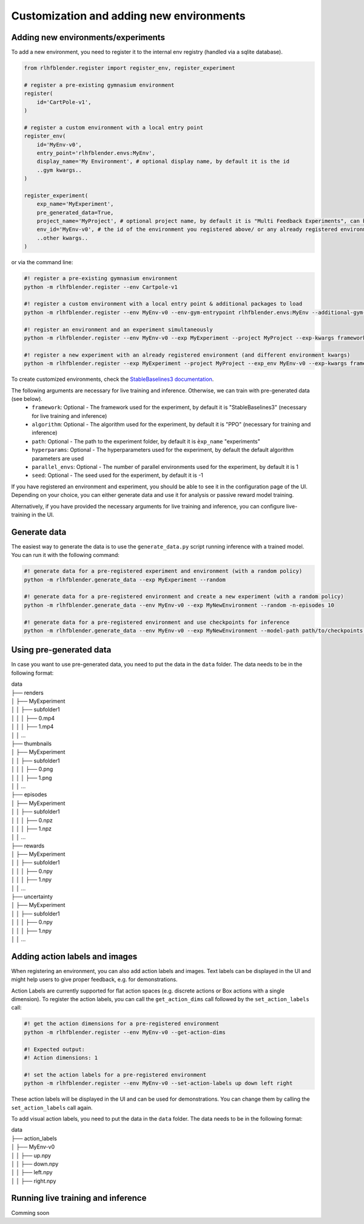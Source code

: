 .. _add_new_experiment:

========================================
Customization and adding new environments
========================================


Adding new environments/experiments
-----------------------------------

To add a new environment, you need to register it to the internal env registry (handled via a sqlite database).

.. code-block:: python

    from rlhfblender.register import register_env, register_experiment

    # register a pre-existing gymnasium environment
    register(
        id='CartPole-v1',
    )
    
    # register a custom environment with a local entry point
    register_env(
        id='MyEnv-v0',
        entry_point='rlhfblender.envs:MyEnv',
        display_name='My Environment', # optional display name, by default it is the id
        ..gym kwargs..
    )

    register_experiment(
        exp_name='MyExperiment',
        pre_generated_data=True,
        project_name='MyProject', # optional project name, by default it is "Multi Feedback Experiments", can be used to group experiments
        env_id='MyEnv-v0', # the id of the environment you registered above/ or any already registered environment
        ..other kwargs..
    )

or via the command line:

.. code-block:: bash

    #! register a pre-existing gymnasium environment
    python -m rlhfblender.register --env Cartpole-v1

    #! register a custom environment with a local entry point & additional packages to load
    python -m rlhfblender.register --env MyEnv-v0 --env-gym-entrypoint rlhfblender.envs:MyEnv --additional-gym-packages package1 package2

    #! register an environment and an experiment simultaneously
    python -m rlhfblender.register --env MyEnv-v0 --exp MyExperiment --project MyProject --exp-kwargs framework: StableBaselines3 algorithm: PPO ... --env-kwargs truncate: True max_episode_steps: 1000 ...

    #! register a new experiment with an already registered environment (and different environment kwargs)
    python -m rlhfblender.register --exp MyExperiment --project MyProject --exp_env MyEnv-v0 --exp-kwargs framework: StableBaselines3 algorithm: PPO ... --env-kwargs truncate: False max_episode_steps: 500 ...

To create customized environments, check the `StableBaselines3 documentation <https://stable-baselines3.readthedocs.io/en/master/guide/custom_env.html>`_. 

The following arguments are necessary for live training and inference. Otherwise, we can train with pre-generated data (see below).
    - ``framework``: Optional - The framework used for the experiment, by default it is "StableBaselines3" (necessary for live training and inference)
    - ``algorithm``: Optional - The algorithm used for the experiment, by default it is "PPO" (necessary for training and inference)
    - ``path``: Optional - The path to the experiment folder, by default it is ``èxp_name`` "experiments"
    - ``hyperparams``: Optional - The hyperparameters used for the experiment, by default the default algorithm parameters are used
    - ``parallel_envs``: Optional - The number of parallel environments used for the experiment, by default it is 1
    - ``seed``: Optional - The seed used for the experiment, by default it is -1

If you have registered an environment and experiment, you should be able to see it in the configuration page of the UI.
Depending on your choice, you can either generate data and use it for analysis or passive reward model training.

Alternatively, if you have provided the necessary arguments for live training and inference, you can configure live-training in the UI.


Generate data 
-------------

The easiest way to generate the data is to use the ``generate_data.py`` script running inference with a trained model. You can run it with the following command:

.. code-block:: bash

    #! generate data for a pre-registered experiment and environment (with a random policy)
    python -m rlhfblender.generate_data --exp MyExperiment --random

    #! generate data for a pre-registered environment and create a new experiment (with a random policy)
    python -m rlhfblender.generate_data --env MyEnv-v0 --exp MyNewEnvironment --random -n-episodes 10

    #! generate data for a pre-registered environment and use checkpoints for inference
    python -m rlhfblender.generate_data --env MyEnv-v0 --exp MyNewEnvironment --model-path path/to/checkpoints --checkpoints 100000 200000 300000


Using pre-generated data
----------------------

In case you want to use pre-generated data, you need to put the data in the ``data`` folder. The data needs to be in the following format:


| data
| ├── renders
| │   ├── MyExperiment
| │   │   ├── subfolder1
| │   │   │   ├── 0.mp4
| │   │   │   ├── 1.mp4
| │   │   ...
| ├── thumbnails
| │   ├── MyExperiment
| │   │   ├── subfolder1
| │   │   │   ├── 0.png
| │   │   │   ├── 1.png
| │   │   ...
| ├── episodes
| │   ├── MyExperiment
| │   │   ├── subfolder1
| │   │   │   ├── 0.npz
| │   │   │   ├── 1.npz
| │   │   ...
| ├── rewards
| │   ├── MyExperiment
| │   │   ├── subfolder1
| │   │   │   ├── 0.npy
| │   │   │   ├── 1.npy
| │   │   ...
| ├── uncertainty
| │   ├── MyExperiment
| │   │   ├── subfolder1
| │   │   │   ├── 0.npy
| │   │   │   ├── 1.npy
| │   │   ...


Adding action labels and images
-------------------------------

When registering an environment, you can also add action labels and images. Text labels can be displayed in the UI
and might help users to give proper feedback, e.g. for demonstrations.

Action Labels are currently supported for flat action spaces (e.g. discrete actions or Box actions with a single dimension).
To register the action labels, you can call the ``get_action_dims`` call followed by the ``set_action_labels`` call:

.. code-block:: bash

    #! get the action dimensions for a pre-registered environment
    python -m rlhfblender.register --env MyEnv-v0 --get-action-dims

    #! Expected output:
    #! Action dimensions: 1

    #! set the action labels for a pre-registered environment
    python -m rlhfblender.register --env MyEnv-v0 --set-action-labels up down left right

These action labels will be displayed in the UI and can be used for demonstrations. You can change them by calling the ``set_action_labels`` call again.

To add visual action labels, you need to put the data in the ``data`` folder. The data needs to be in the following format:

| data
| ├── action_labels
| │   ├── MyEnv-v0
| │   │   ├── up.npy
| │   │   ├── down.npy
| │   │   ├── left.npy
| │   │   ├── right.npy


Running live training and inference
-----------------------------------


Comming soon


